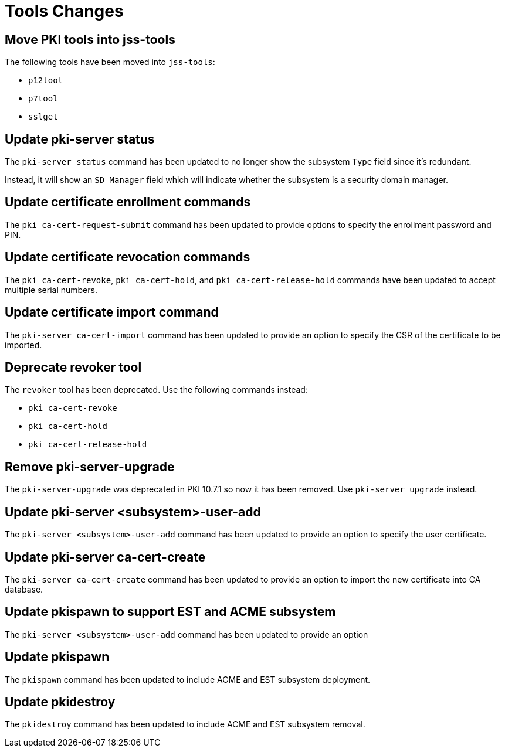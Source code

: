 = Tools Changes =

== Move PKI tools into jss-tools ==

The following tools have been moved into `jss-tools`:

* `p12tool`
* `p7tool`
* `sslget`

== Update pki-server status ==

The `pki-server status` command has been updated to no longer show
the subsystem `Type` field since it's redundant.

Instead, it will show an `SD Manager` field which will indicate whether
the subsystem is a security domain manager.

== Update certificate enrollment commands ==

The `pki ca-cert-request-submit` command has been updated to provide options
to specify the enrollment password and PIN.

== Update certificate revocation commands ==

The `pki ca-cert-revoke`, `pki ca-cert-hold`, and `pki ca-cert-release-hold` commands
have been updated to accept multiple serial numbers.

== Update certificate import command ==

The `pki-server ca-cert-import` command has been updated to provide an option
to specify the CSR of the certificate to be imported.

== Deprecate revoker tool ==

The `revoker` tool has been deprecated. Use the following commands instead:

* `pki ca-cert-revoke`
* `pki ca-cert-hold`
* `pki ca-cert-release-hold`

== Remove pki-server-upgrade ==

The `pki-server-upgrade` was deprecated in PKI 10.7.1 so now it has been removed.
Use `pki-server upgrade` instead.

== Update pki-server <subsystem>-user-add ==

The `pki-server <subsystem>-user-add` command has been updated to provide an option
to specify the user certificate.

== Update pki-server ca-cert-create ==

The `pki-server ca-cert-create` command has been updated to provide an option
to import the new certificate into CA database.

== Update pkispawn to support EST and ACME subsystem ==

The `pki-server <subsystem>-user-add` command has been updated to provide an option

== Update pkispawn

The `pkispawn` command has been updated to include ACME and EST subsystem deployment.

== Update pkidestroy

The `pkidestroy` command has been updated to include ACME and EST subsystem removal.
